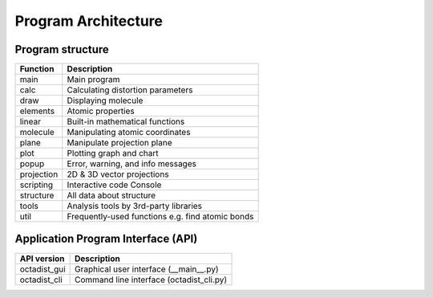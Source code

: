 ====================
Program Architecture
====================

Program structure
-----------------

============  ==================================================
Function      Description
============  ==================================================
main          Main program
calc          Calculating distortion parameters
draw          Displaying molecule
elements      Atomic properties
linear        Built-in mathematical functions
molecule      Manipulating atomic coordinates
plane         Manipulate projection plane
plot          Plotting graph and chart
popup         Error, warning, and info messages
projection    2D & 3D vector projections
scripting     Interactive code Console
structure     All data about structure
tools         Analysis tools by 3rd-party libraries
util          Frequently-used functions e.g. find atomic bonds
============  ==================================================

Application Program Interface (API)
-----------------------------------

==============  ===========================================
API version     Description
==============  ===========================================
octadist_gui    Graphical user interface (__main__.py)
octadist_cli    Command line interface (octadist_cli.py)
==============  ===========================================

